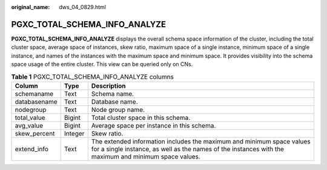 :original_name: dws_04_0829.html

.. _dws_04_0829:

PGXC_TOTAL_SCHEMA_INFO_ANALYZE
==============================

**PGXC_TOTAL_SCHEMA_INFO_ANALYZE** displays the overall schema space information of the cluster, including the total cluster space, average space of instances, skew ratio, maximum space of a single instance, minimum space of a single instance, and names of the instances with the maximum space and minimum space. It provides visibility into the schema space usage of the entire cluster. This view can be queried only on CNs.

.. table:: **Table 1** PGXC_TOTAL_SCHEMA_INFO_ANALYZE columns

   +--------------+---------+--------------------------------------------------------------------------------------------------------------------------------------------------------------------------------+
   | Column       | Type    | Description                                                                                                                                                                    |
   +==============+=========+================================================================================================================================================================================+
   | schemaname   | Text    | Schema name.                                                                                                                                                                   |
   +--------------+---------+--------------------------------------------------------------------------------------------------------------------------------------------------------------------------------+
   | databasename | Text    | Database name.                                                                                                                                                                 |
   +--------------+---------+--------------------------------------------------------------------------------------------------------------------------------------------------------------------------------+
   | nodegroup    | Text    | Node group name.                                                                                                                                                               |
   +--------------+---------+--------------------------------------------------------------------------------------------------------------------------------------------------------------------------------+
   | total_value  | Bigint  | Total cluster space in this schema.                                                                                                                                            |
   +--------------+---------+--------------------------------------------------------------------------------------------------------------------------------------------------------------------------------+
   | avg_value    | Bigint  | Average space per instance in this schema.                                                                                                                                     |
   +--------------+---------+--------------------------------------------------------------------------------------------------------------------------------------------------------------------------------+
   | skew_percent | Integer | Skew ratio.                                                                                                                                                                    |
   +--------------+---------+--------------------------------------------------------------------------------------------------------------------------------------------------------------------------------+
   | extend_info  | Text    | The extended information includes the maximum and minimum space values for a single instance, as well as the names of the instances with the maximum and minimum space values. |
   +--------------+---------+--------------------------------------------------------------------------------------------------------------------------------------------------------------------------------+

